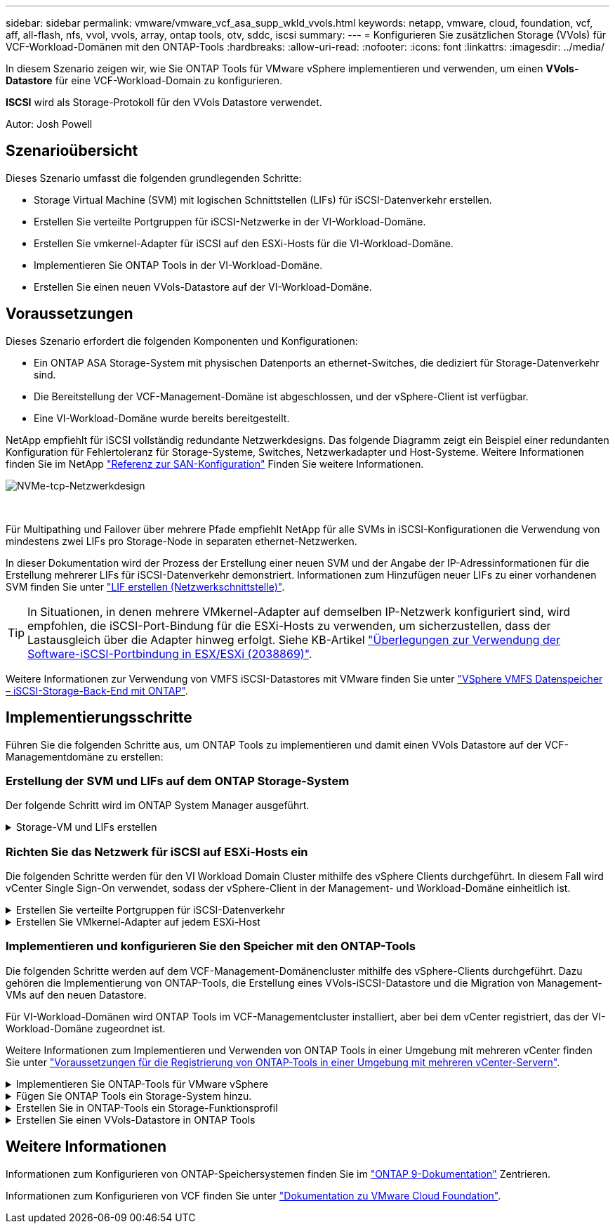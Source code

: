 ---
sidebar: sidebar 
permalink: vmware/vmware_vcf_asa_supp_wkld_vvols.html 
keywords: netapp, vmware, cloud, foundation, vcf, aff, all-flash, nfs, vvol, vvols, array, ontap tools, otv, sddc, iscsi 
summary:  
---
= Konfigurieren Sie zusätzlichen Storage (VVols) für VCF-Workload-Domänen mit den ONTAP-Tools
:hardbreaks:
:allow-uri-read: 
:nofooter: 
:icons: font
:linkattrs: 
:imagesdir: ../media/


[role="lead"]
In diesem Szenario zeigen wir, wie Sie ONTAP Tools für VMware vSphere implementieren und verwenden, um einen *VVols-Datastore* für eine VCF-Workload-Domain zu konfigurieren.

*ISCSI* wird als Storage-Protokoll für den VVols Datastore verwendet.

Autor: Josh Powell



== Szenarioübersicht

Dieses Szenario umfasst die folgenden grundlegenden Schritte:

* Storage Virtual Machine (SVM) mit logischen Schnittstellen (LIFs) für iSCSI-Datenverkehr erstellen.
* Erstellen Sie verteilte Portgruppen für iSCSI-Netzwerke in der VI-Workload-Domäne.
* Erstellen Sie vmkernel-Adapter für iSCSI auf den ESXi-Hosts für die VI-Workload-Domäne.
* Implementieren Sie ONTAP Tools in der VI-Workload-Domäne.
* Erstellen Sie einen neuen VVols-Datastore auf der VI-Workload-Domäne.




== Voraussetzungen

Dieses Szenario erfordert die folgenden Komponenten und Konfigurationen:

* Ein ONTAP ASA Storage-System mit physischen Datenports an ethernet-Switches, die dediziert für Storage-Datenverkehr sind.
* Die Bereitstellung der VCF-Management-Domäne ist abgeschlossen, und der vSphere-Client ist verfügbar.
* Eine VI-Workload-Domäne wurde bereits bereitgestellt.


NetApp empfiehlt für iSCSI vollständig redundante Netzwerkdesigns. Das folgende Diagramm zeigt ein Beispiel einer redundanten Konfiguration für Fehlertoleranz für Storage-Systeme, Switches, Netzwerkadapter und Host-Systeme. Weitere Informationen finden Sie im NetApp link:https://docs.netapp.com/us-en/ontap/san-config/index.html["Referenz zur SAN-Konfiguration"] Finden Sie weitere Informationen.

image:vmware-vcf-asa-image74.png["NVMe-tcp-Netzwerkdesign"]

{Nbsp}

Für Multipathing und Failover über mehrere Pfade empfiehlt NetApp für alle SVMs in iSCSI-Konfigurationen die Verwendung von mindestens zwei LIFs pro Storage-Node in separaten ethernet-Netzwerken.

In dieser Dokumentation wird der Prozess der Erstellung einer neuen SVM und der Angabe der IP-Adressinformationen für die Erstellung mehrerer LIFs für iSCSI-Datenverkehr demonstriert. Informationen zum Hinzufügen neuer LIFs zu einer vorhandenen SVM finden Sie unter link:https://docs.netapp.com/us-en/ontap/networking/create_a_lif.html["LIF erstellen (Netzwerkschnittstelle)"].


TIP: In Situationen, in denen mehrere VMkernel-Adapter auf demselben IP-Netzwerk konfiguriert sind, wird empfohlen, die iSCSI-Port-Bindung für die ESXi-Hosts zu verwenden, um sicherzustellen, dass der Lastausgleich über die Adapter hinweg erfolgt. Siehe KB-Artikel link:https://kb.vmware.com/s/article/2038869["Überlegungen zur Verwendung der Software-iSCSI-Portbindung in ESX/ESXi (2038869)"].

Weitere Informationen zur Verwendung von VMFS iSCSI-Datastores mit VMware finden Sie unter link:vsphere_ontap_auto_block_iscsi.html["VSphere VMFS Datenspeicher – iSCSI-Storage-Back-End mit ONTAP"].



== Implementierungsschritte

Führen Sie die folgenden Schritte aus, um ONTAP Tools zu implementieren und damit einen VVols Datastore auf der VCF-Managementdomäne zu erstellen:



=== Erstellung der SVM und LIFs auf dem ONTAP Storage-System

Der folgende Schritt wird im ONTAP System Manager ausgeführt.

.Storage-VM und LIFs erstellen
[%collapsible]
====
Führen Sie die folgenden Schritte aus, um eine SVM zusammen mit mehreren LIFs für iSCSI-Datenverkehr zu erstellen.

. Navigieren Sie im ONTAP-Systemmanager im linken Menü zu *Speicher-VMs* und klicken Sie auf *+ Hinzufügen*, um zu starten.
+
image:vmware-vcf-asa-image01.png["Klicken Sie auf +Hinzufügen, um mit der Erstellung der SVM zu beginnen"]

+
{Nbsp}

. Im *Add Storage VM* Wizard geben Sie einen *Namen* für die SVM an, wählen Sie den *IP Space* aus und klicken Sie dann unter *Access Protocol* auf die Registerkarte *iSCSI* und aktivieren Sie das Kontrollkästchen *enable iSCSI*.
+
image:vmware-vcf-asa-image02.png["Storage VM Wizard hinzufügen - iSCSI aktivieren"]

+
{Nbsp}

. Geben Sie im Abschnitt *Network Interface* die *IP-Adresse*, *Subnetzmaske* und *Broadcast Domain und Port* für die erste LIF ein. Für nachfolgende LIFs kann das Kontrollkästchen aktiviert sein, um allgemeine Einstellungen für alle verbleibenden LIFs zu verwenden oder separate Einstellungen zu verwenden.
+

NOTE: Für Multipathing und Failover über mehrere Pfade empfiehlt NetApp für alle SVMs in iSCSI-Konfigurationen die Verwendung von mindestens zwei LIFs pro Storage-Node in separaten Ethernet-Netzwerken.

+
image:vmware-vcf-asa-image03.png["Geben Sie die Netzwerkinformationen für LIFs ein"]

+
{Nbsp}

. Wählen Sie aus, ob das Storage VM Administration-Konto aktiviert werden soll (für mandantenfähige Umgebungen), und klicken Sie auf *Speichern*, um die SVM zu erstellen.
+
image:vmware-vcf-asa-image04.png["Aktivieren Sie das SVM-Konto und beenden Sie es"]



====


=== Richten Sie das Netzwerk für iSCSI auf ESXi-Hosts ein

Die folgenden Schritte werden für den VI Workload Domain Cluster mithilfe des vSphere Clients durchgeführt. In diesem Fall wird vCenter Single Sign-On verwendet, sodass der vSphere-Client in der Management- und Workload-Domäne einheitlich ist.

.Erstellen Sie verteilte Portgruppen für iSCSI-Datenverkehr
[%collapsible]
====
Gehen Sie wie folgt vor, um eine neue verteilte Portgruppe für jedes iSCSI-Netzwerk zu erstellen:

. Navigieren Sie im vSphere-Client zu *Inventar > Netzwerk* für die Workload-Domäne. Navigieren Sie zum vorhandenen Distributed Switch und wählen Sie die Aktion zum Erstellen von *New Distributed Port Group...* aus.
+
image:vmware-vcf-asa-image22.png["Wählen Sie diese Option, um eine neue Portgruppe zu erstellen"]

+
{Nbsp}

. Geben Sie im Assistenten *New Distributed Port Group* einen Namen für die neue Portgruppe ein und klicken Sie auf *Next*, um fortzufahren.
. Füllen Sie auf der Seite *Configure settings* alle Einstellungen aus. Wenn VLANs verwendet werden, stellen Sie sicher, dass Sie die richtige VLAN-ID angeben. Klicken Sie auf *Weiter*, um fortzufahren.
+
image:vmware-vcf-asa-image23.png["Geben Sie die VLAN-ID ein"]

+
{Nbsp}

. Überprüfen Sie auf der Seite *Ready to Complete* die Änderungen und klicken Sie auf *Finish*, um die neue verteilte Portgruppe zu erstellen.
. Wiederholen Sie diesen Vorgang, um eine verteilte Portgruppe für das zweite verwendete iSCSI-Netzwerk zu erstellen und sicherzustellen, dass Sie die richtige *VLAN-ID* eingegeben haben.
. Nachdem beide Portgruppen erstellt wurden, navigieren Sie zur ersten Portgruppe und wählen Sie die Aktion *Einstellungen bearbeiten...* aus.
+
image:vmware-vcf-asa-image24.png["DPG - Einstellungen bearbeiten"]

+
{Nbsp}

. Navigieren Sie auf der Seite *Distributed Port Group - Edit Settings* im linken Menü zu *Teaming und Failover* und klicken Sie auf *Uplink2*, um es nach unten zu *unused Uplinks* zu verschieben.
+
image:vmware-vcf-asa-image25.png["Setzen Sie Uplink2 auf „nicht verwendet“"]

. Wiederholen Sie diesen Schritt für die zweite iSCSI-Portgruppe. Allerdings bewegt sich dieses Mal *Uplink1* zu *unbenutzten Uplinks*.
+
image:vmware-vcf-asa-image26.png["Bewegen Sie Uplink1 auf unbenutzt"]



====
.Erstellen Sie VMkernel-Adapter auf jedem ESXi-Host
[%collapsible]
====
Wiederholen Sie diesen Vorgang auf jedem ESXi-Host in der Workload-Domäne.

. Navigieren Sie vom vSphere-Client zu einem der ESXi-Hosts in der Workload-Domäneninventarisierung. Wählen Sie auf der Registerkarte *Configure* *VMkernel Adapter* und klicken Sie auf *Add Networking...*, um zu starten.
+
image:vmware-vcf-asa-image30.png["Starten Sie den Assistenten zum Hinzufügen von Netzwerken"]

+
{Nbsp}

. Wählen Sie im Fenster *Verbindungstyp auswählen* *VMkernel Netzwerkadapter* und klicken Sie auf *Weiter*, um fortzufahren.
+
image:vmware-vcf-asa-image08.png["Wählen Sie VMkernel Netzwerkadapter"]

+
{Nbsp}

. Wählen Sie auf der Seite *Zielgerät auswählen* eine der zuvor erstellten verteilten Portgruppen für iSCSI aus.
+
image:vmware-vcf-asa-image31.png["Wählen Sie die Zielportgruppe aus"]

+
{Nbsp}

. Behalten Sie auf der Seite *Port Properties* die Standardeinstellungen bei und klicken Sie auf *Weiter*, um fortzufahren.
+
image:vmware-vcf-asa-image32.png["VMkernel-Port-Eigenschaften"]

+
{Nbsp}

. Geben Sie auf der Seite *IPv4 settings* die *IP-Adresse*, *Subnetzmaske* ein, und geben Sie eine neue Gateway-IP-Adresse ein (nur bei Bedarf). Klicken Sie auf *Weiter*, um fortzufahren.
+
image:vmware-vcf-asa-image33.png["VMkernel IPv4-Einstellungen"]

+
{Nbsp}

. Überprüfen Sie Ihre Auswahl auf der Seite *Ready to Complete* und klicken Sie auf *Finish*, um den VMkernel-Adapter zu erstellen.
+
image:vmware-vcf-asa-image34.png["Prüfen Sie die VMkernel-Auswahl"]

+
{Nbsp}

. Wiederholen Sie diesen Vorgang, um einen VMkernel Adapter für das zweite iSCSI-Netzwerk zu erstellen.


====


=== Implementieren und konfigurieren Sie den Speicher mit den ONTAP-Tools

Die folgenden Schritte werden auf dem VCF-Management-Domänencluster mithilfe des vSphere-Clients durchgeführt. Dazu gehören die Implementierung von ONTAP-Tools, die Erstellung eines VVols-iSCSI-Datastore und die Migration von Management-VMs auf den neuen Datastore.

Für VI-Workload-Domänen wird ONTAP Tools im VCF-Managementcluster installiert, aber bei dem vCenter registriert, das der VI-Workload-Domäne zugeordnet ist.

Weitere Informationen zum Implementieren und Verwenden von ONTAP Tools in einer Umgebung mit mehreren vCenter finden Sie unter link:https://docs.netapp.com/us-en/ontap-tools-vmware-vsphere/configure/concept_requirements_for_registering_vsc_in_multiple_vcenter_servers_environment.html["Voraussetzungen für die Registrierung von ONTAP-Tools in einer Umgebung mit mehreren vCenter-Servern"].

.Implementieren Sie ONTAP-Tools für VMware vSphere
[%collapsible]
====
ONTAP Tools für VMware vSphere werden als VM-Appliance implementiert und verfügen über eine integrierte vCenter UI zum Managen von ONTAP Storage.

Füllen Sie die folgenden Schritte aus, um ONTAP Tools für VMware vSphere zu implementieren:

. Rufen Sie das OVA-Image der ONTAP-Tools auf link:https://mysupport.netapp.com/site/products/all/details/otv/downloads-tab["NetApp Support Website"] Und in einen lokalen Ordner herunterladen.
. Melden Sie sich bei der vCenter Appliance für die VCF-Managementdomäne an.
. Klicken Sie in der vCenter-Appliance-Oberfläche mit der rechten Maustaste auf den Management-Cluster und wählen Sie *Deploy OVF Template…* aus
+
image:vmware-vcf-aff-image21.png["OVF-Vorlage bereitstellen..."]

+
{Nbsp}

. Klicken Sie im Assistenten *OVF-Vorlage bereitstellen* auf das Optionsfeld *Lokale Datei* und wählen Sie die im vorherigen Schritt heruntergeladene OVA-Datei für ONTAP-Tools aus.
+
image:vmware-vcf-aff-image22.png["Wählen Sie die OVA-Datei aus"]

+
{Nbsp}

. Wählen Sie für die Schritte 2 bis 5 des Assistenten einen Namen und Ordner für die VM aus, wählen Sie die Rechenressource aus, überprüfen Sie die Details und akzeptieren Sie die Lizenzvereinbarung.
. Wählen Sie für den Speicherort der Konfigurations- und Festplattendateien den vSAN Datastore des VCF Management Domain Clusters aus.
+
image:vmware-vcf-aff-image23.png["Wählen Sie die OVA-Datei aus"]

+
{Nbsp}

. Wählen Sie auf der Seite Netzwerk auswählen das Netzwerk aus, das für den Verwaltungsdatenverkehr verwendet wird.
+
image:vmware-vcf-aff-image24.png["Wählen Sie Netzwerk aus"]

+
{Nbsp}

. Geben Sie auf der Seite Vorlage anpassen alle erforderlichen Informationen ein:
+
** Kennwort für administrativen Zugriff auf ONTAP-Tools.
** NTP-Server-IP-Adresse.
** Kennwort für das Wartungskonto von ONTAP Tools.
** ONTAP Tools Derby DB Passwort.
** Aktivieren Sie nicht das Kontrollkästchen, um VMware Cloud Foundation (VCF)* zu aktivieren. Der VCF-Modus ist für die Bereitstellung von zusätzlichem Speicher nicht erforderlich.
** FQDN oder IP-Adresse der vCenter-Appliance für die *VI Workload Domain*
** Zugangsdaten für die vCenter-Appliance der *VI Workload Domain*
** Geben Sie die erforderlichen Felder für Netzwerkeigenschaften an.
+
Klicken Sie auf *Weiter*, um fortzufahren.

+
image:vmware-vcf-aff-image25.png["OTV-Vorlage anpassen 1"]

+
image:vmware-vcf-asa-image35.png["OTV-Vorlage anpassen 2"]

+
{Nbsp}



. Überprüfen Sie alle Informationen auf der Seite bereit zur Fertigstellung, und klicken Sie auf Fertig stellen, um mit der Bereitstellung der ONTAP-Tools-Appliance zu beginnen.


====
.Fügen Sie ONTAP Tools ein Storage-System hinzu.
[%collapsible]
====
. Greifen Sie auf die NetApp ONTAP-Tools zu, indem Sie sie im Hauptmenü des vSphere-Clients auswählen.
+
image:vmware-asa-image6.png["NetApp ONTAP-Tools"]

+
{Nbsp}

. Wählen Sie aus dem Dropdown-Menü *INSTANCE* in der Benutzeroberfläche des ONTAP-Tools die Instanz des ONTAP-Tools aus, die der zu verwaltenden Workload-Domain zugeordnet ist.
+
image:vmware-vcf-asa-image36.png["Wählen Sie OTV-Instanz"]

+
{Nbsp}

. Wählen Sie in den ONTAP-Tools im linken Menü *Speichersysteme* aus, und drücken Sie dann *Hinzufügen*.
+
image:vmware-vcf-asa-image37.png["Hinzufügen des Storage-Systems"]

+
{Nbsp}

. Geben Sie die IP-Adresse, die Anmeldeinformationen des Speichersystems und die Portnummer ein. Klicken Sie auf *Add*, um den Ermittlungsvorgang zu starten.
+

NOTE: VVol erfordert ONTAP-Cluster-Anmeldeinformationen statt der SVM-Anmeldeinformationen. Weitere Informationen finden Sie unter https://docs.netapp.com/us-en/ontap-tools-vmware-vsphere/configure/task_add_storage_systems.html["Storage-Systeme hinzufügen"] In der Dokumentation zu ONTAP Tools.

+
image:vmware-vcf-asa-image38.png["Geben Sie die Anmeldedaten für das Storage-System an"]



====
.Erstellen Sie in ONTAP-Tools ein Storage-Funktionsprofil
[%collapsible]
====
Storage-Funktionsprofile beschreiben die Funktionen eines Storage-Arrays oder Storage-Systems. Sie umfassen Definitionen zur Servicequalität und werden zur Auswahl von Storage-Systemen verwendet, die die im Profil definierten Parameter erfüllen. Eines der zur Verfügung gestellten Profile kann verwendet oder neue erstellt werden.

Führen Sie die folgenden Schritte aus, um ein Storage-Funktionsprofil in ONTAP Tools zu erstellen:

. Wählen Sie in den ONTAP-Tools im linken Menü *Speicherfähigkeitsprofil* aus und drücken Sie dann *Erstellen*.
+
image:vmware-vcf-asa-image39.png["Storage-Funktionsprofil"]

. Geben Sie im Assistenten *Create Storage Capability Profile* einen Namen und eine Beschreibung des Profils ein und klicken Sie auf *Weiter*.
+
image:vmware-asa-image10.png["Fügen Sie einen Namen für SCP hinzu"]

. Wählen Sie den Plattformtyp aus und geben Sie an, dass das Speichersystem ein All-Flash-SAN-Array sein soll. Setzen Sie *Asymmetric* auf FALSE.
+
image:vmware-asa-image11.png["Platorm für SCP"]

. Wählen Sie als nächstes das gewünschte Protokoll oder *any* aus, um alle möglichen Protokolle zuzulassen. Klicken Sie auf *Weiter*, um fortzufahren.
+
image:vmware-asa-image12.png["Protokoll für SCP"]

. Die Seite *Performance* ermöglicht die Einstellung der Servicequalität in Form von erlaubten Mindest- und Höchstwerten.
+
image:vmware-asa-image13.png["QoS für SCP"]

. Füllen Sie die Seite *Storage-Attribute* aus und wählen Sie nach Bedarf Storage-Effizienz, Speicherplatzreservierung, Verschlüsselung und beliebige Tiering-Richtlinien aus.
+
image:vmware-asa-image14.png["Attribute für SCP"]

. Überprüfen Sie abschließend die Zusammenfassung, und klicken Sie auf Fertig stellen, um das Profil zu erstellen.
+
image:vmware-vcf-asa-image40.png["Zusammenfassung für SCP"]



====
.Erstellen Sie einen VVols-Datastore in ONTAP Tools
[%collapsible]
====
Führen Sie die folgenden Schritte aus, um einen VVols-Datastore in ONTAP Tools zu erstellen:

. Wählen Sie in den ONTAP-Tools *Übersicht* und klicken Sie im Register *erste Schritte* auf *Bereitstellung*, um den Assistenten zu starten.
+
image:vmware-vcf-asa-image41.png["Bereitstellung von Datastore"]

. Wählen Sie auf der Seite *Allgemein* des Assistenten für neue Datenspeicher das vSphere Datacenter- oder Cluster-Ziel aus. Wählen Sie als Datastore-Typ *VVols* aus, geben Sie einen Namen für den Datastore ein und wählen Sie als Protokoll *iSCSI* aus. Klicken Sie auf *Weiter*, um fortzufahren.
+
image:vmware-vcf-asa-image42.png["Allgemeine Seite"]

. Wählen Sie auf der Seite *Storage System* das Speicherfähigkeitsprofil, das Speichersystem und die SVM aus. Klicken Sie auf *Weiter*, um fortzufahren.
+
image:vmware-vcf-asa-image43.png["Storage-System"]

. Wählen Sie auf der Seite *Speicherattribute* aus, um ein neues Volume für den Datenspeicher zu erstellen und die Speicherattribute des zu erstellenden Volumes auszufüllen. Klicken Sie auf *Add*, um das Volume zu erstellen, und dann auf *Next*, um fortzufahren.
+
image:vmware-vcf-asa-image44.png["Storage-Attribute"]

. Überprüfen Sie abschließend die Zusammenfassung und klicken Sie auf *Finish*, um den vVol Datastore-Erstellungsprozess zu starten.
+
image:vmware-vcf-asa-image45.png["Übersichtsseite"]



====


== Weitere Informationen

Informationen zum Konfigurieren von ONTAP-Speichersystemen finden Sie im link:https://docs.netapp.com/us-en/ontap["ONTAP 9-Dokumentation"] Zentrieren.

Informationen zum Konfigurieren von VCF finden Sie unter link:https://docs.vmware.com/en/VMware-Cloud-Foundation/index.html["Dokumentation zu VMware Cloud Foundation"].
